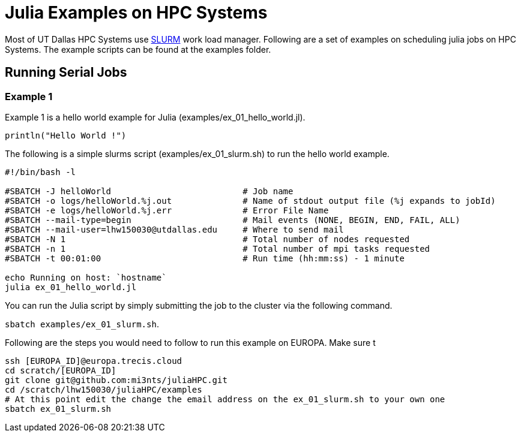 # Julia Examples on HPC Systems

Most of UT Dallas HPC Systems use https://slurm.schedmd.com/documentation.html[SLURM] work load manager. Following are a set of examples on scheduling julia jobs on HPC Systems. The example scripts can be found at the examples folder. 


## Running Serial Jobs 

### Example 1 

Example 1 is a hello world example for Julia (examples/ex_01_hello_world.jl). 

`println("Hello World !")`

The following is a simple slurms script (examples/ex_01_slurm.sh) to run the hello world example. 

```
#!/bin/bash -l

#SBATCH -J helloWorld                          # Job name
#SBATCH -o logs/helloWorld.%j.out              # Name of stdout output file (%j expands to jobId)
#SBATCH -e logs/helloWorld.%j.err              # Error File Name 
#SBATCH --mail-type=begin                      # Mail events (NONE, BEGIN, END, FAIL, ALL)
#SBATCH --mail-user=lhw150030@utdallas.edu     # Where to send mail	
#SBATCH -N 1                                   # Total number of nodes requested
#SBATCH -n 1                                   # Total number of mpi tasks requested
#SBATCH -t 00:01:00                            # Run time (hh:mm:ss) - 1 minute

echo Running on host: `hostname`
julia ex_01_hello_world.jl
```

You can run the Julia script by simply submitting the job to the cluster via the following command. 

`sbatch examples/ex_01_slurm.sh`. 


Following are the steps you would need to follow to run this example on EUROPA. Make sure t
```
ssh [EUROPA_ID]@europa.trecis.cloud
cd scratch/[EUROPA_ID]
git clone git@github.com:mi3nts/juliaHPC.git
cd /scratch/lhw150030/juliaHPC/examples
# At this point edit the change the email address on the ex_01_slurm.sh to your own one
sbatch ex_01_slurm.sh
```













